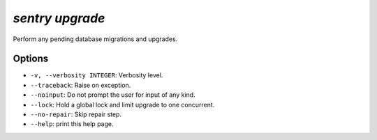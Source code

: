 `sentry upgrade`
----------------

Perform any pending database migrations and upgrades.

Options
```````

- ``-v, --verbosity INTEGER``: Verbosity level.
- ``--traceback``: Raise on exception.
- ``--noinput``: Do not prompt the user for input of any kind.
- ``--lock``: Hold a global lock and limit upgrade to one concurrent.
- ``--no-repair``: Skip repair step.
- ``--help``: print this help page.
